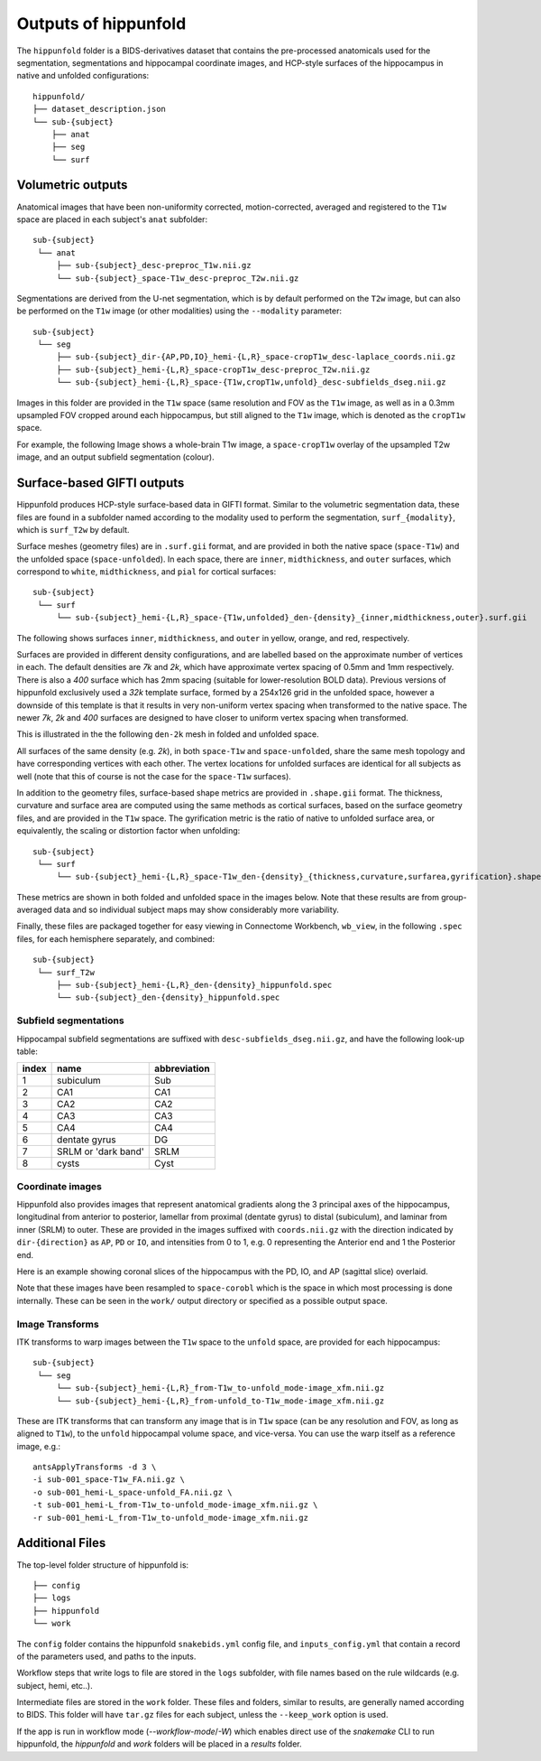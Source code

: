 Outputs of hippunfold
=====================

The ``hippunfold`` folder is a BIDS-derivatives dataset that contains the pre-processed anatomicals used for the segmentation, segmentations and hippocampal coordinate images, and HCP-style surfaces of the hippocampus in native and unfolded configurations::

    hippunfold/
    ├── dataset_description.json
    └── sub-{subject}
        ├── anat
        ├── seg
        └── surf

        
Volumetric outputs
------------------

Anatomical images that have been non-uniformity corrected, motion-corrected, averaged and registered to the ``T1w`` space are placed in each subject's ``anat`` subfolder::

    sub-{subject}
     └── anat
         ├── sub-{subject}_desc-preproc_T1w.nii.gz
         └── sub-{subject}_space-T1w_desc-preproc_T2w.nii.gz


Segmentations are derived from the U-net segmentation, which is by default performed on the ``T2w`` image, but can also be performed on the ``T1w`` image (or other modalities) using the ``--modality`` parameter::

    sub-{subject}
     └── seg
         ├── sub-{subject}_dir-{AP,PD,IO}_hemi-{L,R}_space-cropT1w_desc-laplace_coords.nii.gz
         ├── sub-{subject}_hemi-{L,R}_space-cropT1w_desc-preproc_T2w.nii.gz
         └── sub-{subject}_hemi-{L,R}_space-{T1w,cropT1w,unfold}_desc-subfields_dseg.nii.gz

Images in this folder are provided in the ``T1w`` space (same resolution and FOV as the ``T1w`` image, as well as in a 0.3mm upsampled FOV cropped around each hippocampus, but still aligned to the ``T1w`` image, which is denoted as the ``cropT1w`` space. 

For example, the following Image shows a whole-brain T1w image, a ``space-cropT1w`` overlay of the upsampled T2w image, and an output subfield segmentation (colour).

.. image:: ../images/T1-T2-subfields_sag.png
  :width: 600


Surface-based GIFTI outputs
---------------------------

Hippunfold produces HCP-style surface-based data in GIFTI format. Similar to the volumetric segmentation data, these files are found in a subfolder named according to the modality used to perform the segmentation, ``surf_{modality}``, which is ``surf_T2w`` by default.

Surface meshes (geometry files) are in ``.surf.gii`` format, and are provided in both the native space (``space-T1w``) and the unfolded space (``space-unfolded``). In each space, there are ``inner``, ``midthickness``, and ``outer`` surfaces, which correspond to ``white``, ``midthickness``, and ``pial`` for cortical surfaces::

    sub-{subject}
     └── surf
         └── sub-{subject}_hemi-{L,R}_space-{T1w,unfolded}_den-{density}_{inner,midthickness,outer}.surf.gii
 
The following shows surfaces ``inner``, ``midthickness``, and ``outer`` in yellow, orange, and red, respectively.

.. image:: ../images/inner-mid-outer_sag.png
  :width: 600

Surfaces are provided in different density configurations, and are labelled based on the approximate number of vertices in each. The default densities are `7k` and `2k`, which have approximate vertex spacing of 0.5mm and 1mm respectively. There is also a `400` surface which has 2mm spacing (suitable for lower-resolution BOLD data). Previous versions of hippunfold exclusively used a `32k` template surface, formed by a 254x126 grid in the unfolded space, however a downside of this template is that it results in very non-uniform vertex spacing when transformed to the native space.  The newer `7k`, `2k` and `400` surfaces are designed to have closer to uniform vertex spacing when transformed. 

This is illustrated in the the following ``den-2k`` mesh in folded and unfolded space. 

.. image:: ../images/mesh-foldedunfolded2k.png
  :width: 800


All surfaces of the same density (e.g. `2k`), in both ``space-T1w`` and ``space-unfolded``, share the same mesh topology and have corresponding vertices with each other. The vertex locations for unfolded surfaces are identical for all subjects as well (note that this of course is not the case for the ``space-T1w`` surfaces). 

In addition to the geometry files, surface-based shape metrics are provided in ``.shape.gii`` format. The thickness, curvature and surface area are computed using the same methods as cortical surfaces, based on the surface geometry files, and are provided in the ``T1w`` space. The gyrification metric is the ratio of native to unfolded surface area, or equivalently, the scaling or distortion factor when unfolding::

    sub-{subject}
     └── surf
         └── sub-{subject}_hemi-{L,R}_space-T1w_den-{density}_{thickness,curvature,surfarea,gyrification}.shape.gii

These metrics are shown in both folded and unfolded space in the images below. Note that these results are from group-averaged data and so individual subject maps may show considerably more variability. 

.. image:: ../images/metrics.png
  :width: 800

Finally, these files are packaged together for easy viewing in Connectome Workbench, ``wb_view``, in the following ``.spec`` files, for each hemisphere separately, and combined::

    sub-{subject}
     └── surf_T2w
         ├── sub-{subject}_hemi-{L,R}_den-{density}_hippunfold.spec
         └── sub-{subject}_den-{density}_hippunfold.spec


Subfield segmentations
^^^^^^^^^^^^^^^^^^^^^^

Hippocampal subfield segmentations are suffixed with ``desc-subfields_dseg.nii.gz``, and have the following look-up table:

=====   =================== ============
index   name                abbreviation
=====   =================== ============
1       subiculum           Sub
2       CA1                 CA1
3       CA2                 CA2
4       CA3                 CA3
5       CA4                 CA4
6       dentate gyrus       DG
7       SRLM or 'dark band' SRLM
8       cysts               Cyst
=====   =================== ============

Coordinate images
^^^^^^^^^^^^^^^^^


Hippunfold also provides images that represent anatomical gradients along the 3 principal axes of the hippocampus, longitudinal from anterior to posterior, lamellar from proximal (dentate gyrus) to distal (subiculum), and laminar from inner (SRLM) to outer. These are provided in the images suffixed with ``coords.nii.gz`` with the direction indicated by ``dir-{direction}`` as ``AP``, ``PD`` or ``IO``, and intensities from 0 to 1, e.g. 0 representing the Anterior end and 1 the Posterior end.

Here is an example showing coronal slices of the hippocampus with the PD, IO, and AP (sagittal slice) overlaid. 

.. image:: ../images/laplace.png
  :width: 600

Note that these images have been resampled to ``space-corobl`` which is the space in which most processing is done internally. These can be seen in the ``work/`` output directory or specified as a possible output space. 


Image Transforms
^^^^^^^^^^^^^^^^

ITK transforms to warp images between the ``T1w`` space to the ``unfold`` space, are provided for each hippocampus::

    sub-{subject}
     └── seg
         └── sub-{subject}_hemi-{L,R}_from-T1w_to-unfold_mode-image_xfm.nii.gz
         └── sub-{subject}_hemi-{L,R}_from-unfold_to-T1w_mode-image_xfm.nii.gz


These are ITK transforms that can transform any image that is in ``T1w`` space (can be any resolution and FOV, as long as aligned to ``T1w``), to the ``unfold`` hippocampal volume space, and vice-versa. You can use the warp itself as a reference image, e.g.::

    antsApplyTransforms -d 3 \
    -i sub-001_space-T1w_FA.nii.gz \
    -o sub-001_hemi-L_space-unfold_FA.nii.gz \
    -t sub-001_hemi-L_from-T1w_to-unfold_mode-image_xfm.nii.gz \
    -r sub-001_hemi-L_from-T1w_to-unfold_mode-image_xfm.nii.gz
        


Additional Files
----------------

The top-level folder structure of hippunfold is::

    ├── config
    ├── logs
    ├── hippunfold
    └── work

The ``config`` folder contains the hippunfold ``snakebids.yml`` config file, and ``inputs_config.yml`` that contain a record of the parameters used, and paths to the inputs.

Workflow steps that write logs to file are stored in the ``logs`` subfolder, with file names based on the rule wildcards (e.g. subject, hemi, etc..).

Intermediate files are stored in the ``work`` folder. These files and folders, similar to results, are generally  named according to BIDS. This folder will have ``tar.gz`` files for each subject, unless the ``--keep_work`` option is used.

If the app is run in workflow mode (`--workflow-mode`/`-W`) which enables direct use of the `snakemake` CLI to run hippunfold, the `hippunfold` and `work` folders will be placed in a `results` folder. 


